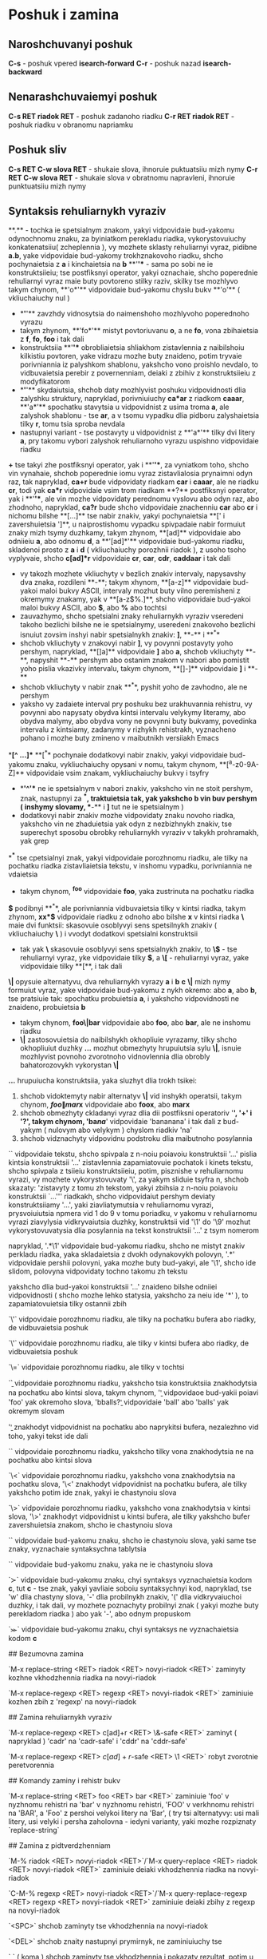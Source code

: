 * Poshuk i zamina

** Naroshchuvanyi poshuk

**C-s** - poshuk vpered **isearch-forward**
**C-r** - poshuk nazad **isearch-backward**

** Nenarashchuvaiemyi poshuk

**C-s RET riadok RET** - poshuk zadanoho riadku
**C-r RET riadok RET** - poshuk riadku v obranomu napriamku

** Poshuk sliv

**C-s RET C-w slova RET** - shukaie slova, ihnoruie puktuatsiiu mizh nymy
**C-r RET C-w slova RET** - shukaie slova v obratnomu napravleni, ihnoruie punktuatsiiu mizh nymy

** Syntaksis rehuliarnykh vyraziv

**.** - tochka ie spetsialnym znakom, yakyi vidpovidaie bud-yakomu odynochnomu znaku, za byiniatkom perekladu riadka, vykorystovuiuchy konkatenatsiiu( zcheplennia ), vy mozhete sklasty rehuliarnyi vyraz, pidibne **a.b**, yake vidpovidaie bud-yakomy trokhznakovoho riadku, shcho pochynaietsia z **a** i kinchaietsia na **b**
**'*'** - sama po sobi ne ie konstruktsiieiu; tse postfiksnyi operator, yakyi oznachaie, shcho poperednie rehuliarnyi vyraz maie buty povtoreno stilky raziv, skilky tse mozhlyvo takym chynom, **'o*'** vidpovidaie bud-yakomu chyslu bukv **'o'** ( vkliuchaiuchy nul )
    + **'*'** zavzhdy vidnosytsia do naimenshoho mozhlyvoho poperednoho vyrazu
    + takym zhynom, **'fo*'** mistyt povtoriuvanu **o**, a ne **fo**, vona zbihaietsia z **f**, **fo**, **foo** i tak dali
    + konstruktsiia **'*'** obrobliaietsia shliakhom zistavlennia z naibilshoiu kilkistiu povtoren, yake vidrazu mozhe buty znaideno, potim tryvaie porivniannia iz palyshkom shablonu, yakshcho vono proishlo nevdalo, to vidbuvaietsia perebir z povernenniam, deiaki z zbihiv z konstruktsiieiu z modyfikatorom
    + **'*'** skydaiutsia, shchob daty mozhlyvist poshuku vidpovidnosti dlia zalyshku struktury, napryklad, porivniuiuchy **ca*ar** z riadkom **caaar**, **'a*'** spochatku stavytsia u vidpovidnist z usima troma **a**, ale zalyshok shablonu - tse **ar**, a v tsomu vypadku dlia pidboru zalyshaietsia tilky **r**, tomu tsia sproba nevdala
    + nastupnyi variant - tse postavyty u vidpovidnist z **'a*'** tilky dvi litery **a**, pry takomu vybori zalyshok rehuliarnoho vyrazu uspishno vidpovidaie riadku
**+** tse takyi zhe postfiksnyi operator, yak i **'*'**, za vyniatkom toho, shcho vin vynahaie, shchob poperednie iomu vyraz zistavlialosia prynaimni odyn raz, tak napryklad, **ca+r** bude vidpovidaty riadkam **car** i **caaar**, ale ne riadku **cr**, todi yak **ca*r** vidpovidaie vsim trom riadkam
**?** postfiksnyi operator, yak i **'*'**, ale vin mozhe vidpovidaty perednomu vyslovu abo odyn raz, abo zhodnoho, napryklad, **ca?r** bude shcho vidpovidaie znachenniu **car** abo **cr** i nichomu bilshe
**[...]** tse nabir znakiv, yakyi pochynaietsia **[' i zavershuietsia ']**, u naiprostishomu vypadku spivpadaie nabir formuiut znaky mizh tsymy duzhkamy, takym zhynom, **[ad]** vidpovidaie abo odniieiu **a**, abo odnomu **d**, a **'[ad]*'** vidpovidaie bud-yakomu riadku, skladenoi prosto z **a** i **d** ( vkliuchaiuchy porozhnii riadok ), z usoho tsoho vyplyvaie, shcho **c[ad]*r** vidpovidaie **cr**, **car**, **cdr**, **caddaar** i tak dali
    + vy takozh mozhete vkliuchyty v bezlich znakiv intervaly, napysavshy dva znaka, rozdileni **-**; takym xhynom, **[a-z]** vidpovidaie bud-yakoi maloi bukvy ASCII, intervaly mozhut buty vilno peremisheni z okremymy znakamy, yak v **[a-z$%.]**, shcho vidpovidaie bud-yakoi maloi bukvy ASCII, abo **$**, abo **%** abo tochtsi
    + zauvazhymo, shcho spetsialni znaky rehuliarnykh vyraziv vseredeni takoho bezlichi bilshe ne ie spetsialnymy, useredeni znakovoho bezlichi isnuiut zovsim inshyi nabir spetsialnykh znakiv: **]**, **-** i **^**
    + shchob vkliuchyty v znakovyi nabir **]**, vy povynni postavyty yoho pershym, napryklad, **[]a]** vidpovidaie **]** abo **a**, shchob vkliuchyty **-**, napyshit **-** pershym abo ostanim znakom v nabori abo pomistit yoho pislia vkazivky intervalu, takym chynom, **[]-]** vidpovidaie **]** i **-**
    + shchob vkliuchyty v nabir znak **^**, pyshit yoho de zavhodno, ale ne pershym
    + yaksho vy zadaiete interval pry poshuku bez urakhuvannia rehistru, vy povynni abo napysaty obydva kintsi intervalu velykymy literamy, abo obydva malymy, abo obydva vony ne povynni buty bukvamy, povedinka intervalu z kintsiamy, zadanymy v rizhykh rehistrakh, vyznacheno pohano i mozhe buty zmineno v maibutnikh versiiakh Emacs
**[^ ...]** **[^** pochynaie dodatkovyi nabir znakiv, yakyi vidpovidaie bud-yakomu znaku, vykliuchaiuchy opysani v nomu, takym chynom, **[^a-z0-9A-Z]** vidpovidaie vsim znakam, vykliuchaiuchy bukvy i tsyfry
    + **'^'** ne ie spetsialnym v nabori znakiv, yakshcho vin ne stoit pershym, znak, nastupnyi za **^**, traktuietsia tak, yak yakshcho b vin buv pershym ( inshymy slovamy, **-** i **]** tut ne ie spetsialnym )
    + dodatkovyi nabir znakiv mozhe vidpovidaty znaku novoho riadka, yakshcho vin ne zhaduietsia yak odyn z nezbizhnykh znakiv, tse superechyt sposobu obrobky rehuliarnykh vyraziv v takykh prohramakh, yak grep
**^** tse cpetsialnyi znak, yakyi vidpovidaie porozhnomu riadku, ale tilky na pochatku riadka zistavliaietsia tekstu, v inshomu vypadku, porivniannia ne vdaietsia
    + takym chynom, **^foo** vidpovidaie **foo**, yaka zustrinuta na pochatku riadka
**$** podibnyi **^**, ale porivniannia vidbuvaietsia tilky v kintsi riadka, takym zhynom, **xx*$** vidpovidaie riadku z odnoho abo bilshe **x** v kintsi riadka
**\** maie dvi funktsii: skasovuie osoblyvyi sens spetsilnykh znakiv ( vkliuchaiuchy **\** ) i vvodyt dodatkovi spetsialni konstruktsii
    + tak yak **\** skasovuie osoblyvyi sens spetsialnykh znakiv, to **\$** - tse rehuliarnyi vyraz, yke vidpovidaie tilky **$**, a **\[** - rehuliarnyi vyraz, yake vidpovidaie tilky **[**, i tak dali
**\|** opysuie alternatyvu, dva rehuliarnykh vyrazy *a* i *b* *c* **\|** mizh nymy formuiut vyraz, yake vidpovidaie bud-yakomu z nykh okremo: abo *a*, abo *b*, tse pratsiuie tak: spochatku probuietsia *a*, i yakshcho vidpovidnosti ne znaideno, probuietsia *b*
    + takym chynom, **foo\|bar** vidpovidaie abo **foo**, abo **bar**, ale ne inshomu riadku
    + **\|** zastosovuietsia do naibilshykh okhopliuie vyrazamy, tilky shcho okhopliuiut duzhky **\(...\)** mozhut obmezhyty hrupuiutsia sylu **\|**, isnuie mozhlyvist povnoho zvorotnoho vidnovlennia dlia obrobly bahatorozovykh vykorystan **\|**
**\(...\)** hrupuiucha konstruktsiia, yaka sluzhyt dlia trokh tsikei:
    1. shchob vidoktemyty nabir alternatyv **\|** vid inshykh operatsii, takym chynom, **\(foo\|mar\)x** vidpovidaie abo **foox**, abo **marx**
    2. shchob obmezhyty ckladanyi vyraz dlia dii postfiksni operatoriv '*', '+' i '?', takym chynom, 'ba\(na\)*' vidpovidaie 'bananana' i tak dali z bud-yakym ( nulovym abo velykym ) chyslom riadkiv 'na'
    3. shchob vidznachyty vidpovidnu podstroku dlia maibutnoho posylannia
   
`\n` vidpovidaie tekstu, shcho spivpala z n-noiu poiavoiu konstruktsii '\(...\)'
    pislia kintsia konstruktsii '\(...\)' zistavlennia zapamiatovuie pochatok i kinets tekstu, shcho spivpala z tsiieiu konstruktsiieiu, potim, pisznishe v rehuliarnomu vyrazi, vy mozhete vykorystovuvaty '\', za yakym sliduie tsyfra n, shchob skazaty: 'zistavyty z tomu zh tekstom, yakyi zbihsia z n-noiu poiavoiu konstruktsii `\(...\)'''
    riadkakh, shcho vidpovidaiut pershym deviaty konstruktsiiamy '\(...\)', yaki ziavliatymutsia v rehuliarnomu vyrazi, prysvoiuiutsia npmera vid 1 do 9 v tomu poriadku, v yakomu v rehuliarnomu vyrazi ziavylysia vidkryvaiutsia duzhky, konstruktsii vid '\1' do '\9' mozhut vykorystovuvatysia dlia posylannia na tekst konstruktsii '\(...\)' z tsym nomerom

    napryklad, '\(.*\)\1' vidpovidaie bud-yakomu riadku, shcho ne mistyt znakiv perkladu riadka, yaka skladaietsia z dvokh odynakovykh polovyn, '\(.*\)' vidpovidaie pershii polovyni, yaka mozhe buty bud-yakyi, ale '\1', shcho ide slidom, polovyna vidpovidaty tochno takomu zh tekstu

    yakshcho dlia bud-yakoi konstruktsii '\(...\)' znaideno bilshe odniiei vidpovidnosti ( shcho mozhe lehko statysia, yakshcho za neiu ide '*' ), to zapamiatovuietsia tilky ostannii zbih

`\'` vidpovidaie porozhnomu riadku, ale tilky na pochatku bufera abo riadky, de vidbuvaietsia poshuk

`\'` vidpovidaie porozhnomu riadku, ale tilky v kintsi bufera abo riadky, de vidbuvaietsia poshuk

`\=` vidpovidaie porozhnomu riadku, ale tilky v tochtsi

`\b` vidpovidaie porozhnomu riadku, yakshcho tsia konstruktsiia znakhodytsia na pochatku abo kintsi slova, takym chynom, '\bfoo\b' vidpovidaoe bud-yakii poiavi 'foo' yak okremoho slova, 'bballs?\b' vidpovidaie 'ball' abo 'balls' yak okremym slovam

    '\b' znakhodyt vidpovidnist na pochatku abo naprykitsi bufera, nezalezhno vid toho, yakyi tekst ide dali

`\B` vidpovidaie porozhnomu riadku, yakshcho tilky vona znakhodytsia ne na pochatku abo kintsi slova

`\<` vidpovidaie porozhnomu riadku, yakshcho vona znakhodytsia na pochatku slova, '\<' znakhodyt vidpovidnist na pochatku bufera, ale tilky yakshcho potim ide znak, yakyi ie chastynoiu slova

`\>` vidpovidaie porozhnomu riadku, yakshcho vona znakhodytsia v kintsi slova, '\>' znakhodyt vidpovidnist u kintsi bufera, ale tilky yakshcho bufer zavershuietsia znakom, shcho ie chastynoiu slova

`\w` vidpovidaie bud-yakomu znaku, shcho ie chastynoiu slova, yaki same tse znaky, vyznachaie syntaksychna tablytsia

`\W` vidpovidaie bud-yakomu znaku, yaka ne ie chastynoiu slova

`\sc` vidpovidaie bud-yakomu znaku, chyi syntaksys vyznachaietsia kodom *c*, tut *c* - tse znak, yakyi yavliaie soboiu syntaksychnyi kod, napryklad, tse 'w' dlia chastyny slova, '-' dlia probilnykh znakiv, '(' dlia vidkryvaiuchoi duzhky, i tak dali, vy mozhete poznachyty probilnyi znak ( yakyi mozhe buty perekladom riadka ) abo yak '-', abo odnym propuskom

`\Sc` vidpovidaie bud-yakomu znaku, chyi syntaksys ne vyznachaietsia kodom *c*

## Bezumovna zamina

`M-x replace-string <RET> riadok <RET> novyi-riadok <RET>` zaminyty kozhne vkhodzhennia riadka na novyi-riadok

`M-x replace-regexp <RET> regexp <RET> novyi-riadok <RET>` zaminiuie kozhen zbih z 'regexp' na novyi-riadok

## Zamina rehuliarnykh vyraziv

`M-x replace-regexp <RET> c[ad]+r <RET> \&-safe <RET>` zaminyt ( napryklad ) 'cadr' na 'cadr-safe' i 'cddr' na 'cddr-safe'

`M-x replace-regexp <RET> \(c[ad]+r\)-safe <RET> \1 <RET>` robyt zvorotnie peretvorennia

## Komandy zaminy i rehistr bukv

`M-x replace-string <RET> foo <RET> bar <RET>` zaminiuie 'foo' v nyzhnomu rehistri na 'bar' v nyzhnomu rehistri, 'FOO' v verkhnomu rehistri na 'BAR', a 'Foo' z pershoi velykoi litery na 'Bar', ( try tsi alternatyvy: usi mali litery, usi velyki i persha zaholovna - iedyni varianty, yaki mozhe rozpiznaty `replace-string`

## Zamina z pidtverdzhenniam

`M-% riadok <RET> novyi-riadok <RET>`/`M-x query-replace <RET> riadok <RET> novyi-riadok <RET>` zaminiuie deiaki vkhodzhennia riadka na novyi-riadok

`C-M-% regexp <RET> novyi-riadok <RET>`/`M-x query-replace-regexp <RET> regexp <RET> novyi-riadok <RET>` zaminiuie deiaki zbihy z regexp na novyi-riadok

`<SPC>` shchob zaminyty tse vkhodzhennia na novyi-riadok

`<DEL>` shchob znaity nastupnyi prymirnyk, ne zaminiuiuchy tse

`,` ( koma ) shchob zaminyty tse vkhodzhennia i pokazaty rezultat, potim u vas zapytuiut vvedennia shchie odnoho znaka, shchob diznatysia, shcho robyty dali, tak yak zamina vzhe provedena, to <DEL> i <SPC> v tsii sytuatsii ekvivalentni; obydvi perekhodiat do nastupnoho vkhodzhennia
vy mozhete nabraty v tsomu mistsi `C-r` ( dyvitsia nyzhche ), shchob zminyty zaminenyi tekst, vy mozhete takozh nabraty `C-x u`, shchob skasuvaty zroblenu zaminu; tsia komanda vykhodyt z `query-replace`, tak shcho yakshcho vy khochete robyty podalshi zaminy, vy povynni vykorystovuvaty `C-x <ESC> <ESC> <RET>`, shchob zapustyty zaminu zanovo
`<RET>` shchob vyity bez zdiisnennia podalshchykh zamin
`.` ( tochka ) shchob zaminyty tsei ekzempliar i potim vyity bez prodovzhennia poshuku slidu shykh vkhodzhen
`!` shchob zaminyty vsi ekzempliary, shcho zalyshylysia bez povtornykh zapytiv
`^` shchob povernutysia do polozhennia poperednoho vkhodzhennia ( abo do toho, shcho im bulo ), yakshcho vy zminyly yoho pomylkovo, tse robytsia za dopomohoiu vyshtovkhuvannia zi spysku poznachok, mozhna vykorystovuvaty tilky odyn '^' pospil, tak yak pid chas roboty `query-replace` zberihaietsia tilky odna poperednia pozytsiia zaminy
`C-r` shchob uviity v novyi riven rekursyvnoho redahuvannia, v tomu vypadku, koly ekzempliar potrebuie skorishe v redahuvanni, nizh prosot v zamini yoho novoho-riadka, koly vy zrobyte tse, vyidit z tsoho rivnia rekursyvnoho redahuvannia, nabravshy `C-M-c`, shchob pereity do nastupnoho vkhodzhennia
`C-w` shchob vydalyty tse vkhodzhennia i potim uviity v novyi riven rekursyvnoho redahuvannia, yak v `C-r`, vykorystovuite rekursyvne redahuvannia dlia vstavky tekstu i zaminy viddalenoho vkhodzhennia riadka, koly vy zakinchyte, vyidit z tsoho rivnia rekursyvnoho redahuvannia za dopomohoiu `C-M-c`, shchob pereity do nastupnoho vkhodzhennia
`C-l` shchob vidnovyty zobrazhennia ekranu, potim vy povynni nabraty shche odyn znak, shchob vkazaty, shcho robyty z tsym vkhodzhennia
`C-h` shchob perehlianuty povidomlennia, reziumuiuchy tsi varianty, potim vy povynni nabraty shche odyn znak, shchob vkazaty, shcho robyty z tsym vkhodzhenniam

## Inshi komandy poshuku v tsykli

`M-x occur <RET> regexp <RET>` vyvodyt perelik, yakyi pokazuie kozhen riadok bufera, yaka mistyt zbih z regexp, chyslovyi arhument zadaie chyslo riadkiv kontekstu, yaki povynni buty nadrukovani pered i pislia kozhnoi porivniuiesh riadky; znachen za zamovchuvanniam - ne drukuvaty kontekst, shchob obmezhyty poshuk chastynoiu bufera, zvuzte do tsiiei chastyny

    bufer '*Occur*', v yakyi zapysuietsia vysnovok, sluzhyt v yakosti meniu dlia poshuku vkhodzhen v ikh oryhinalnomu konteksti, klatsnit 'Mouse-2' na vkhodzhennia, pererakhovanomu v '*Occur*', abo pomistit tam tochku i natysnit <RET>; tse peremkne v bufer, de robyvsia poshuk, i peremistyt tochku do orihinalu obranoho vkhodzhennia

`M-x list-matching-lines` synonim dlia `M-x occur`

`M-x count-matches <RET> regexp <RET>` drukuie chyslo zbihiv z regexp pislia tochky

`M-x flush-lines <RET> regexp <RET>` vydaliaie kozhen riadok, nastupnu pislia tochky i mistyt zbih z regexp

`M-x keep-lines <RET> regexp <RET>` vydaliaie kozhen riadok, nastupnu pislia tochky i ne mistyt zbih z regexp
